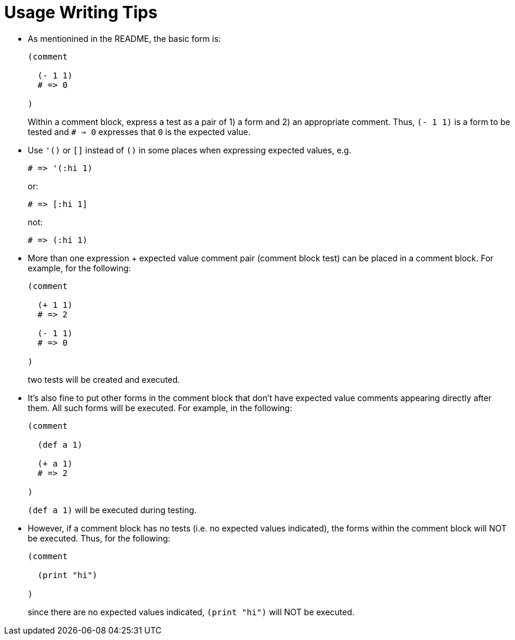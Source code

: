 = Usage Writing Tips

* As mentionined in the README, the basic form is:
+
[source,janet]
----
(comment

  (- 1 1)
  # => 0

)
----
+
Within a comment block, express a test as a pair of 1) a form and 2) an
appropriate comment.  Thus, `(- 1 1)` is a form to be tested and `# => 0`
expresses that `0` is the expected value.

* Use `'()` or `[]` instead of `()` in some places when expressing expected
  values, e.g.
+
[source,janet]
----
# => '(:hi 1)
----
or:
+
[source,janet]
----
# => [:hi 1]
----
+
not:
+
[source,janet]
----
# => (:hi 1)
----

* More than one expression + expected value comment pair (comment block test)
  can be placed in a comment block.  For example, for the following:
+
[source,janet]
----
(comment

  (+ 1 1)
  # => 2

  (- 1 1)
  # => 0

)
----
+
two tests will be created and executed.

* It's also fine to put other forms in the comment block that don't have
  expected value comments appearing directly after them.  All such forms
  will be executed.  For example, in the following:
+
[source,janet]
----
(comment

  (def a 1)

  (+ a 1)
  # => 2

)
----
+
`(def a 1)` will be executed during testing.

* However, if a comment block has no tests (i.e. no expected values
  indicated), the forms within the comment block will NOT be executed.
  Thus, for the following:
+
[source,janet]
----
(comment

  (print "hi")

)
----
+
since there are no expected values indicated, `(print "hi")` will
NOT be executed.
